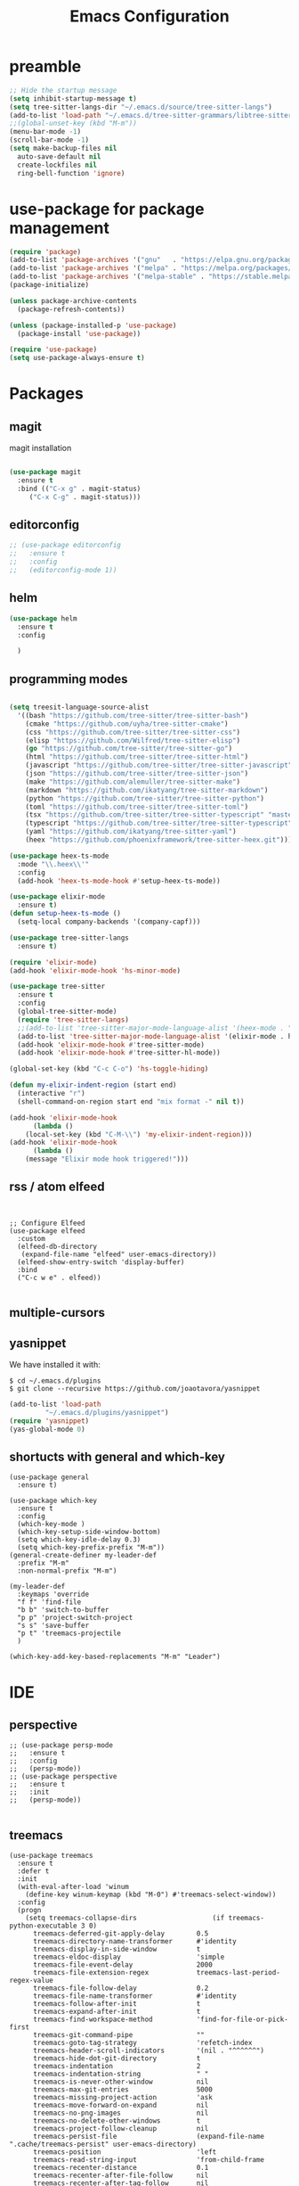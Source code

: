 #+TITLE: Emacs Configuration

* preamble

#+BEGIN_SRC emacs-lisp
  ;; Hide the startup message
  (setq inhibit-startup-message t)
  (setq tree-sitter-langs-dir "~/.emacs.d/source/tree-sitter-langs")
  (add-to-list 'load-path "~/.emacs.d/tree-sitter-grammars/libtree-sitter-heex.so")
  ;;(global-unset-key (kbd "M-m"))
  (menu-bar-mode -1)
  (scroll-bar-mode -1)
  (setq make-backup-files nil
	auto-save-default nil
	create-lockfiles nil
	ring-bell-function 'ignore)
#+END_SRC


* use-package for package management

#+BEGIN_SRC emacs-lisp
  (require 'package)
  (add-to-list 'package-archives '("gnu"   . "https://elpa.gnu.org/packages/"))
  (add-to-list 'package-archives '("melpa" . "https://melpa.org/packages/"))
  (add-to-list 'package-archives '("melpa-stable" . "https://stable.melpa.org/packages/") t)
  (package-initialize)

  (unless package-archive-contents
    (package-refresh-contents))

  (unless (package-installed-p 'use-package)
    (package-install 'use-package))

  (require 'use-package)
  (setq use-package-always-ensure t)
#+END_SRC


* Packages
** magit
magit installation
#+BEGIN_SRC emacs-lisp

  (use-package magit
    :ensure t
    :bind (("C-x g" . magit-status)
	   ("C-x C-g" . magit-status)))
#+END_SRC

** editorconfig
#+BEGIN_SRC emacs-lisp
  ;; (use-package editorconfig
  ;;   :ensure t
  ;;   :config
  ;;   (editorconfig-mode 1))
#+END_SRC

** helm
#+BEGIN_SRC emacs-lisp
  (use-package helm
    :ensure t
    :config

    )
#+END_SRC

** programming modes
#+BEGIN_SRC emacs-lisp

    (setq treesit-language-source-alist
	  '((bash "https://github.com/tree-sitter/tree-sitter-bash")
	    (cmake "https://github.com/uyha/tree-sitter-cmake")
	    (css "https://github.com/tree-sitter/tree-sitter-css")
	    (elisp "https://github.com/Wilfred/tree-sitter-elisp")
	    (go "https://github.com/tree-sitter/tree-sitter-go")
	    (html "https://github.com/tree-sitter/tree-sitter-html")
	    (javascript "https://github.com/tree-sitter/tree-sitter-javascript" "master" "src")
	    (json "https://github.com/tree-sitter/tree-sitter-json")
	    (make "https://github.com/alemuller/tree-sitter-make")
	    (markdown "https://github.com/ikatyang/tree-sitter-markdown")
	    (python "https://github.com/tree-sitter/tree-sitter-python")
	    (toml "https://github.com/tree-sitter/tree-sitter-toml")
	    (tsx "https://github.com/tree-sitter/tree-sitter-typescript" "master" "tsx/src")
	    (typescript "https://github.com/tree-sitter/tree-sitter-typescript" "master" "typescript/src")
	    (yaml "https://github.com/ikatyang/tree-sitter-yaml")
	    (heex "https://github.com/phoenixframework/tree-sitter-heex.git")))

    (use-package heex-ts-mode
      :mode "\\.heex\\'"
      :config
      (add-hook 'heex-ts-mode-hook #'setup-heex-ts-mode))

    (use-package elixir-mode
      :ensure t)
    (defun setup-heex-ts-mode ()
      (setq-local company-backends '(company-capf)))

    (use-package tree-sitter-langs
      :ensure t)

    (require 'elixir-mode)
    (add-hook 'elixir-mode-hook 'hs-minor-mode)

    (use-package tree-sitter
      :ensure t
      :config
      (global-tree-sitter-mode)
      (require 'tree-sitter-langs)
      ;;(add-to-list 'tree-sitter-major-mode-language-alist '(heex-mode . "/Users/anuvrat/.emacs.d/elpa/tree-sitter-langs-20240512.2226/bin/heex.dylib"))
      (add-to-list 'tree-sitter-major-mode-language-alist '(elixir-mode . heex))
      (add-hook 'elixir-mode-hook #'tree-sitter-mode)
      (add-hook 'elixir-mode-hook #'tree-sitter-hl-mode))

    (global-set-key (kbd "C-c C-o") 'hs-toggle-hiding)

    (defun my-elixir-indent-region (start end)
      (interactive "r")
      (shell-command-on-region start end "mix format -" nil t))

    (add-hook 'elixir-mode-hook
	      (lambda ()
		(local-set-key (kbd "C-M-\\") 'my-elixir-indent-region)))
    (add-hook 'elixir-mode-hook
	      (lambda ()
		(message "Elixir mode hook triggered!")))

#+END_SRC

** rss / atom elfeed

#+BEGIN_SRC elisp


  ;; Configure Elfeed
  (use-package elfeed
    :custom
    (elfeed-db-directory
     (expand-file-name "elfeed" user-emacs-directory))
    (elfeed-show-entry-switch 'display-buffer)
    :bind
    ("C-c w e" . elfeed))

#+END_SRC

** multiple-cursors
** yasnippet
We have installed it with:

#+BEGIN_SRC 
$ cd ~/.emacs.d/plugins
$ git clone --recursive https://github.com/joaotavora/yasnippet
#+END_SRC

#+BEGIN_SRC emacs-lisp
  (add-to-list 'load-path
	       "~/.emacs.d/plugins/yasnippet")
  (require 'yasnippet)
  (yas-global-mode 0)
#+END_SRC

#+RESULTS:

** shortucts with general and which-key
#+BEGIN_SRC elisp
  (use-package general
    :ensure t)

  (use-package which-key
    :ensure t
    :config
    (which-key-mode )
    (which-key-setup-side-window-bottom)
    (setq which-key-idle-delay 0.3)
    (setq which-key-prefix-prefix "M-m"))
  (general-create-definer my-leader-def
    :prefix "M-m"
    :non-normal-prefix "M-m")

  (my-leader-def
    :keymaps 'override
    "f f" 'find-file
    "b b" 'switch-to-buffer
    "p p" 'project-switch-project
    "s s" 'save-buffer
    "p t" 'treemacs-projectile
    )

  (which-key-add-key-based-replacements "M-m" "Leader")
#+END_SRC
* IDE
** perspective
#+BEGIN_SRC elisp
  ;; (use-package persp-mode
  ;;   :ensure t
  ;;   :config
  ;;   (persp-mode))
  ;; (use-package perspective
  ;;   :ensure t
  ;;   :init
  ;;   (persp-mode))

#+END_SRC


** treemacs

#+BEGIN_SRC elisp
  (use-package treemacs
    :ensure t
    :defer t
    :init
    (with-eval-after-load 'winum
      (define-key winum-keymap (kbd "M-0") #'treemacs-select-window))
    :config
    (progn
      (setq treemacs-collapse-dirs                   (if treemacs-python-executable 3 0)
	    treemacs-deferred-git-apply-delay        0.5
	    treemacs-directory-name-transformer      #'identity
	    treemacs-display-in-side-window          t
	    treemacs-eldoc-display                   'simple
	    treemacs-file-event-delay                2000
	    treemacs-file-extension-regex            treemacs-last-period-regex-value
	    treemacs-file-follow-delay               0.2
	    treemacs-file-name-transformer           #'identity
	    treemacs-follow-after-init               t
	    treemacs-expand-after-init               t
	    treemacs-find-workspace-method           'find-for-file-or-pick-first
	    treemacs-git-command-pipe                ""
	    treemacs-goto-tag-strategy               'refetch-index
	    treemacs-header-scroll-indicators        '(nil . "^^^^^^")
	    treemacs-hide-dot-git-directory          t
	    treemacs-indentation                     2
	    treemacs-indentation-string              " "
	    treemacs-is-never-other-window           nil
	    treemacs-max-git-entries                 5000
	    treemacs-missing-project-action          'ask
	    treemacs-move-forward-on-expand          nil
	    treemacs-no-png-images                   nil
	    treemacs-no-delete-other-windows         t
	    treemacs-project-follow-cleanup          nil
	    treemacs-persist-file                    (expand-file-name ".cache/treemacs-persist" user-emacs-directory)
	    treemacs-position                        'left
	    treemacs-read-string-input               'from-child-frame
	    treemacs-recenter-distance               0.1
	    treemacs-recenter-after-file-follow      nil
	    treemacs-recenter-after-tag-follow       nil
	    treemacs-recenter-after-project-jump     'always
	    treemacs-recenter-after-project-expand   'on-distance
	    treemacs-litter-directories              '("/node_modules" "/.venv" "/.cask")
	    treemacs-project-follow-into-home        nil
	    treemacs-show-cursor                     nil
	    treemacs-show-hidden-files               t
	    treemacs-silent-filewatch                nil
	    treemacs-silent-refresh                  nil
	    treemacs-sorting                         'alphabetic-asc
	    treemacs-select-when-already-in-treemacs 'move-back
	    treemacs-space-between-root-nodes        t
	    treemacs-tag-follow-cleanup              t
	    treemacs-tag-follow-delay                1.5
	    treemacs-text-scale                      nil
	    treemacs-user-mode-line-format           nil
	    treemacs-user-header-line-format         nil
	    treemacs-wide-toggle-width               70
	    treemacs-width                           35
	    treemacs-width-increment                 1
	    treemacs-width-is-initially-locked       t
	    treemacs-workspace-switch-cleanup        nil)

      ;; The default width and height of the icons is 22 pixels. If you are
      ;; using a Hi-DPI display, uncomment this to double the icon size.
      ;;(treemacs-resize-icons 44)

      (treemacs-follow-mode t)
      (treemacs-filewatch-mode t)
      (treemacs-fringe-indicator-mode 'always)
      (when treemacs-python-executable
	(treemacs-git-commit-diff-mode t))

      (pcase (cons (not (null (executable-find "git")))
		   (not (null treemacs-python-executable)))
	(`(t . t)
	 (treemacs-git-mode 'deferred))
	(`(t . _)
	 (treemacs-git-mode 'simple)))

      (treemacs-hide-gitignored-files-mode nil))
    :bind
    (:map global-map
	  ("M-0"       . treemacs-select-window)
	  ("C-x t 1"   . treemacs-delete-other-windows)
	  ("C-x t t"   . treemacs)
	  ("C-x t d"   . treemacs-select-directory)
	  ("C-x t B"   . treemacs-bookmark)
	  ("C-x t C-t" . treemacs-find-file)
	  ("C-x t M-t" . treemacs-find-tag)))

  (use-package treemacs-evil
    :after (treemacs evil)
    :ensure t)

  (use-package treemacs-projectile
    :after (treemacs projectile)
    :ensure t)

  (use-package treemacs-icons-dired
    :hook (dired-mode . treemacs-icons-dired-enable-once)
    :ensure t)

  (use-package treemacs-magit
    :after (treemacs magit)
    :ensure t)

  (use-package treemacs-persp ;;treemacs-perspective if you use perspective.el vs. persp-mode
    :after (treemacs persp-mode) ;;or perspective vs. persp-mode
    :ensure t
    :config (treemacs-set-scope-type 'Perspectives))

  (use-package treemacs-tab-bar ;;treemacs-tab-bar if you use tab-bar-mode
    :after (treemacs)
    :ensure t
    :config (treemacs-set-scope-type 'Tabs))

#+END_SRC



** projectile
#+BEGIN_SRC elisp
  (use-package projectile
    :ensure t
    :init
    (projectile-mode +1)

    (setq projectile-search-tool 'rg)
    :bind (:map projectile-mode-map
		("s-p" . projectile-command-map)
		("C-c p" . projectile-command-map)

		))


#+END_SRC



* themes
** doom themes
#+BEGIN_SRC elisp
  (use-package doom-themes
    :ensure t
    :config
    (load-theme 'doom-one t))
#+END_SRC



* footer

#+BEGIN_SRC emacs-lisp
  ;; magit
  (custom-set-variables
   ;; custom-set-variables was added by Custom.
   ;; If you edit it by hand, you could mess it up, so be careful.
   ;; Your init file should contain only one such instance.
   ;; If there is more than one, they won't work right.
   '(package-selected-packages '(use-package)))
  (custom-set-faces
   ;; custom-set-faces was added by Custom.
   ;; If you edit it by hand, you could mess it up, so be careful.
   ;; Your init file should contain only one such instance.
   ;; If there is more than one, they won't work right.
   )

#+END_SRC
